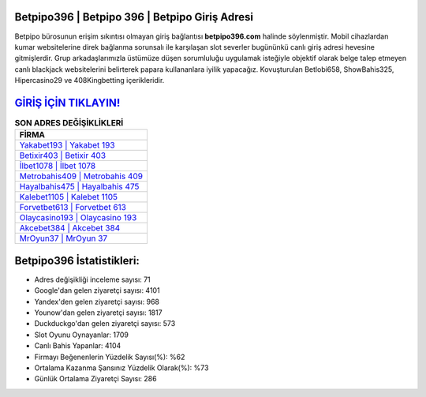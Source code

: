 ﻿Betpipo396 | Betpipo 396 | Betpipo Giriş Adresi
===================================

.. image:: images/betpipo-giris.jpg
   :width: 600
   
Betpipo bürosunun erişim sıkıntısı olmayan giriş bağlantısı **betpipo396.com** halinde söylenmiştir. Mobil cihazlardan kumar websitelerine direk bağlanma sorunsalı ile karşılaşan slot severler bugününkü canlı giriş adresi hevesine gitmişlerdir. Grup arkadaşlarımızla üstümüze düşen sorumluluğu uygulamak isteğiyle objektif olarak belge talep etmeyen canlı blackjack websitelerini belirterek papara kullananlara iyilik yapacağız. Kovuşturulan Betlobi658, ShowBahis325, Hipercasino29 ve 408Kingbetting içerikleridir.

`GİRİŞ İÇİN TIKLAYIN! <https://uclck.me/gonow>`_
==============

.. list-table:: **SON ADRES DEĞİŞİKLİKLERİ**
   :widths: 100
   :header-rows: 1

   * - FİRMA
   * - `Yakabet193 | Yakabet 193 <yakabet193-yakabet-193-yakabet-giris-adresi.html>`_
   * - `Betixir403 | Betixir 403 <betixir403-betixir-403-betixir-giris-adresi.html>`_
   * - `İlbet1078 | İlbet 1078 <ilbet1078-ilbet-1078-ilbet-giris-adresi.html>`_	 
   * - `Metrobahis409 | Metrobahis 409 <metrobahis409-metrobahis-409-metrobahis-giris-adresi.html>`_	 
   * - `Hayalbahis475 | Hayalbahis 475 <hayalbahis475-hayalbahis-475-hayalbahis-giris-adresi.html>`_ 
   * - `Kalebet1105 | Kalebet 1105 <kalebet1105-kalebet-1105-kalebet-giris-adresi.html>`_
   * - `Forvetbet613 | Forvetbet 613 <forvetbet613-forvetbet-613-forvetbet-giris-adresi.html>`_	 
   * - `Olaycasino193 | Olaycasino 193 <olaycasino193-olaycasino-193-olaycasino-giris-adresi.html>`_
   * - `Akcebet384 | Akcebet 384 <akcebet384-akcebet-384-akcebet-giris-adresi.html>`_
   * - `MrOyun37 | MrOyun 37 <mroyun37-mroyun-37-mroyun-giris-adresi.html>`_
	 
Betpipo396 İstatistikleri:
===================================	 
* Adres değişikliği inceleme sayısı: 71
* Google'dan gelen ziyaretçi sayısı: 4101
* Yandex'den gelen ziyaretçi sayısı: 968
* Younow'dan gelen ziyaretçi sayısı: 1817
* Duckduckgo'dan gelen ziyaretçi sayısı: 573
* Slot Oyunu Oynayanlar: 1709
* Canlı Bahis Yapanlar: 4104
* Firmayı Beğenenlerin Yüzdelik Sayısı(%): %62
* Ortalama Kazanma Şansınız Yüzdelik Olarak(%): %73
* Günlük Ortalama Ziyaretçi Sayısı: 286
